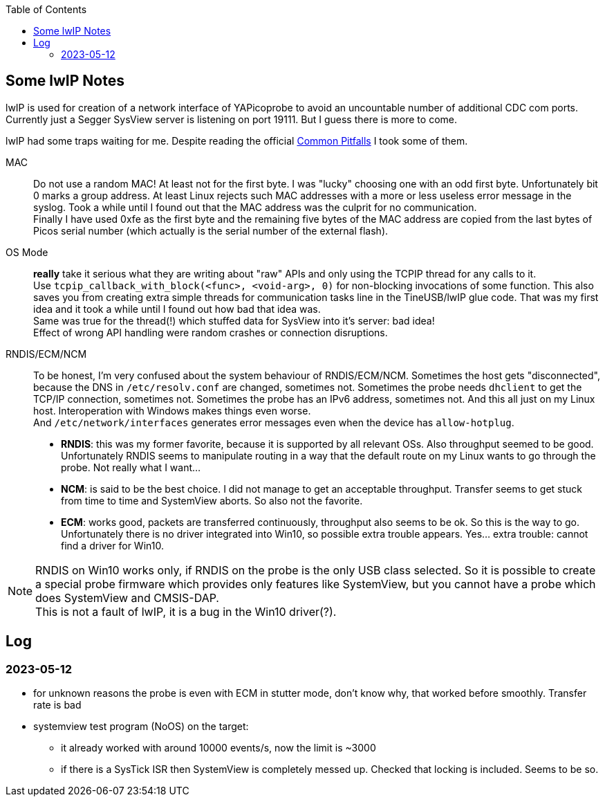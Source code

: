 :imagesdir: png
:source-highlighter: rouge
:toc:
:toclevels: 5




## Some lwIP Notes

lwIP is used for creation of a network interface of YAPicoprobe to avoid
an uncountable number of additional CDC com ports. +
Currently just a Segger SysView server is listening on port 19111.
But I guess there is more to come.

lwIP had some traps waiting for me.  Despite reading the official
https://www.nongnu.org/lwip/2_1_x/pitfalls.html[Common Pitfalls]
I took some of them.


MAC:: Do not use a random MAC!  At least not for the first byte.
   I was "lucky" choosing one with an odd first byte.  Unfortunately
   bit 0 marks a group address.  At least Linux rejects such MAC
   addresses with a more or less useless error message in the syslog.
   Took a while until I found out that the MAC address was the culprit
   for no communication. +
   Finally I have used 0xfe as the first byte and the remaining five
   bytes of the MAC address are copied from the last bytes of Picos serial number
   (which actually is the serial number of the external flash).
   
OS Mode:: *really* take it serious what they are writing about "raw" APIs
   and only using the TCPIP thread for any calls to it. +
   Use `tcpip_callback_with_block(<func>, <void-arg>, 0)` for
   non-blocking invocations of some function.  This also saves you
   from creating extra simple threads for communication tasks line
   in the TineUSB/lwIP glue code.  That was my first idea and it took
   a while until I found out how bad that idea was. +
   Same was true for the thread(!) which stuffed data for SysView into
   it's server:  bad idea! +
   Effect of wrong API handling were random crashes or connection
   disruptions.
   
RNDIS/ECM/NCM::
   To be honest, I'm very confused about the system behaviour of RNDIS/ECM/NCM.
   Sometimes the host gets "disconnected", because the DNS in `/etc/resolv.conf`
   are changed, sometimes not.  Sometimes the probe needs `dhclient` to get
   the TCP/IP connection, sometimes not.  Sometimes the probe has an IPv6 address, sometimes
   not.  And this all just on my Linux host.  Interoperation with Windows
   makes things even worse. +
   And `/etc/network/interfaces` generates error
   messages even when the device has `allow-hotplug`. +
   * *RNDIS*: this was my former favorite, because it is supported by all
     relevant OSs.  Also throughput seemed to be good. 
     Unfortunately RNDIS seems to manipulate routing in a way that the
     default route on my Linux wants to go through the probe.  Not
     really what I want...
   * *NCM*: is said to be the best choice.  I did not manage to get an
     acceptable throughput.  Transfer seems to get stuck from time to time
     and SystemView aborts.  So also not the favorite.
   * *ECM*: works good, packets are transferred continuously, throughput
     also seems to be ok.  So this is the way to go. +
     Unfortunately there is no driver integrated into Win10, so possible 
     extra trouble appears.  Yes... extra trouble: cannot find a driver
     for Win10.
     
[NOTE]
====
RNDIS on Win10 works only, if RNDIS on the probe is the only USB class selected.
So it is possible to create a special probe firmware which provides only features
like SystemView, but you cannot have a probe which does SystemView and CMSIS-DAP. +
This is not a fault of lwIP, it is a bug in the Win10 driver(?).
====


## Log

### 2023-05-12

* for unknown reasons the probe is even with ECM in stutter mode, don't know
  why, that worked before smoothly.  Transfer rate is bad
* systemview test program (NoOS) on the target:
** it already worked with around 10000 events/s, now the limit is ~3000
** if there is a SysTick ISR then SystemView is completely messed up.
   Checked that locking is included.  Seems to be so.

